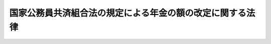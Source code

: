 .. _S26HO033:

==========================================================
国家公務員共済組合法の規定による年金の額の改定に関する法律
==========================================================

.. raw:: html
    
    
    <b>国家公務員共済組合法の規定による年金の額の改定に関する法律<br>
    （昭和二十六年三月二十四日法律第三十三号）</b><br><br><div align="right">最終改正：昭和五七年七月一六日法律第六六号</div><br><p>
    </p><div class="arttitle"><a name="1000000000000000000000000000000000000000000000000100000000000000000000000000000">（退職年金、障害年金及び遺族年金の額の改定）</a>
    </div><div class="item"><b>第一条</b>
    <a name="1000000000000000000000000000000000000000000000000100000000001000000000000000000"></a>
    　昭和二十五年十二月三十一日以前における俸給をその年金額の算定の基準として国家公務員共済組合法（昭和二十三年法律第六十九号。以下「共済組合法」という。）の規定による退職年金、障害年金及び遺族年金（同法第九十四条の二の規定によりこれらの年金とみなされた年金を含む。）については、昭和二十六年一月分以後その年金額を左の各号により算定した額に改定する。
    <div class="number"><b><a name="1000000000000000000000000000000000000000000000000100000000001000000001000000000">一</a>
    </b>
    　昭和二十三年十一月三十日以前における俸給をその年金額の算定の基準とした共済組合法の規定による退職年金、障害年金及び遺族年金（同法第九十四条の二の規定によりこれらの年金とみなされた年金を含む。）については、<a href="/cgi-bin/idxrefer.cgi?H_FILE=%8f%ba%8e%4f%8e%4f%96%40%88%ea%93%f1%94%aa&amp;REF_NAME=%8d%91%89%c6%8c%f6%96%b1%88%f5%8b%a4%8d%cf%91%67%8d%87%96%40&amp;ANCHOR_F=&amp;ANCHOR_T=" target="inyo">国家公務員共済組合法</a>
    の一部を改正する法律（昭和二十五年法律第百三十五号。以下「昭和二十五年法律第百三十五号」という。）附則<a href="/cgi-bin/idxrefer.cgi?H_FILE=%8f%ba%8e%4f%8e%4f%96%40%88%ea%93%f1%94%aa&amp;REF_NAME=%91%e6%93%f1%8d%80&amp;ANCHOR_F=5000000000000000000000000000000000000000000000000000000000000000000000000000000&amp;ANCHOR_T=5000000000000000000000000000000000000000000000000000000000000000000000000000000#5000000000000000000000000000000000000000000000000000000000000000000000000000000" target="inyo">第二項</a>
    の規定により改定された年金額の算定の基準となつた<a href="/cgi-bin/idxrefer.cgi?H_FILE=%8f%ba%8e%4f%8e%4f%96%40%88%ea%93%f1%94%aa&amp;REF_NAME=%93%af%96%40&amp;ANCHOR_F=&amp;ANCHOR_T=" target="inyo">同法</a>
    別表第一又は第二の仮定俸給に対応する別表の仮定俸給を俸給とみなし、共済組合法の規定を適用して算定した額
    </div>
    <div class="number"><b><a name="1000000000000000000000000000000000000000000000000100000000001000000002000000000">二</a>
    </b>
    　昭和二十三年十二月一日以後における俸給をその年金額の算定の基準とした共済組合法の規定による退職年金、障害年金及び遺族年金については、その年金額の算定の基準となつた俸給に対応する別表の仮定俸給を俸給とみなし、共済組合法の規定を適用して算定した額
    </div>
    </div>
    <div class="item"><b><a name="1000000000000000000000000000000000000000000000000100000000002000000000000000000">２</a>
    </b>
    　前項第一号の場合において、同号に規定する共済組合法第九十四条の二の規定により同法の規定による退職年金、障害年金又は遺族年金とみなされた年金のうち、その支給の条件又は額の算定の基準が共済組合法の規定によるこれらの年金と異なるものについては、大蔵省令で定めるところによりこれを共済組合法の規定によるこれらの年金のうち当該条件又は基準の最も類似するものとみなして同法の規定を適用する。
    </div>
    <div class="item"><b><a name="1000000000000000000000000000000000000000000000000100000000003000000000000000000">３</a>
    </b>
    　前二項の規定は、日本専売公社法（昭和二十三年法律第二百五十五号）第五十一条第一項、日本国有鉄道法（昭和二十三年法律第二百五十六号）第五十七条第一項及び日本電信電話公社法（昭和二十七年法律第二百五十号）第八十条第一項において準用する共済組合法の規定による退職年金、障害年金及び遺族年金について準用する。
    </div>
    
    <p>
    </p><div class="arttitle"><a name="1000000000000000000000000000000000000000000000000200000000000000000000000000000">（公務に因る疾病、負傷又は死亡を給付事由とする年金の額の改定）</a>
    </div><div class="item"><b>第二条</b>
    <a name="1000000000000000000000000000000000000000000000000200000000001000000000000000000"></a>
    　共済組合法第九十条の規定による年金のうち、公務に起因する疾病、負傷又は死亡を給付事由とするものについては、昭和二十六年一月分以後その年金額を、昭和二十五年法律第百三十五号附則第三項の規定により改定された年金額の算定の基準となつた同法別表第一の仮定俸給に対応する別表の仮定俸給を俸給とみなし、共済組合法第九十条に規定する従前の法令の規定により算定した額に改定する。
    </div>
    
    <p>
    </p><div class="arttitle"><a name="1000000000000000000000000000000000000000000000000300000000000000000000000000000">（費用負担）</a>
    </div><div class="item"><b>第三条</b>
    <a name="1000000000000000000000000000000000000000000000000300000000001000000000000000000"></a>
    　国庫は、前二条の規定による年金額の改定に因り増加する費用を負担する。但し、第一号に掲げる共済組合が支給する年金の額の改定に因り増加する費用は、当該共済組合の組合員（共済組合法第九十四条第一項各号に掲げる者を除く。）のうち、国家公務員である者及び第一号に掲げる団体の職員である者がそれぞれ受ける俸給の総額の割合に応じて当該共済組合の運営規則で定める割合に従つて国庫及び当該団体が負担するものとし、第二号から第四号までに掲げる共済組合が支給する年金の額の改定に因り増加する費用は、当該各号に掲げる団体が負担するものとする。
    <div class="number"><b><a name="1000000000000000000000000000000000000000000000000300000000001000000001000000000">一</a>
    </b>
    　共済組合法第八十六条第一項に規定する地方職員を組合員とする共済組合　共済組合法第六十九条第一項に掲げる費用を負担する地方公共団体
    </div>
    <div class="number"><b><a name="1000000000000000000000000000000000000000000000000300000000001000000002000000000">二</a>
    </b>
    　専売共済組合　日本専売公社
    </div>
    <div class="number"><b><a name="1000000000000000000000000000000000000000000000000300000000001000000003000000000">三</a>
    </b>
    　国鉄共済組合　日本国有鉄道
    </div>
    <div class="number"><b><a name="1000000000000000000000000000000000000000000000000300000000001000000004000000000">四</a>
    </b>
    　日本電信電話公社共済組合　日本電信電話公社
    </div>
    </div>
    
    
    <br><a name="5000000000000000000000000000000000000000000000000000000000000000000000000000000"></a>
    　　　<a name="5000000001000000000000000000000000000000000000000000000000000000000000000000000"><b>附　則</b></a>
    <br><p>
    　この法律は、公布の日から施行する。
    
    
    <br>　　　<a name="5000000002000000000000000000000000000000000000000000000000000000000000000000000"><b>附　則　（昭和二七年七月三一日法律第二五一号）　抄</b></a>
    <br></p><p></p><div class="item"><b>１</b>
    　この法律は、公社法の施行の日から施行する。
    </div>
    
    <br>　　　<a name="5000000003000000000000000000000000000000000000000000000000000000000000000000000"><b>附　則　（昭和三一年六月六日法律第一三四号）　抄</b></a>
    <br><p>
    </p><div class="arttitle">（施行期日）</div>
    <div class="item"><b>第一条</b>
    　この法律は、昭和三十一年七月一日から施行する。
    </div>
    
    <br>　　　<a name="5000000004000000000000000000000000000000000000000000000000000000000000000000000"><b>附　則　（昭和五七年七月一六日法律第六六号）</b></a>
    <br><p>
    　この法律は、昭和五十七年十月一日から施行する。
    
    
    <br><br><a name="3000000001000000000000000000000000000000000000000000000000000000000000000000000">別表　</a>
    <br><br></p><table border><tr valign="top"><td>
    第一条又は第二条の規定による年金額の改定の基準となる昭和二十五年法律第百三十五号別表第一若しくは第二の仮定俸給又は第一条第一項第二号の俸給</td>
    <td>
    仮定俸給</td>
    </tr><tr valign="top"><td>
    円</td>
    <td>
    円</td>
    </tr><tr valign="top"><td>
    三、一八四</td>
    <td>
    三、八五〇</td>
    </tr><tr valign="top"><td>
    三、二七三</td>
    <td>
    四、〇〇〇</td>
    </tr><tr valign="top"><td>
    三、三六九</td>
    <td>
    四、一五〇</td>
    </tr><tr valign="top"><td>
    三、四六六</td>
    <td>
    四、三〇〇</td>
    </tr><tr valign="top"><td>
    三、五六五</td>
    <td>
    四、四五〇</td>
    </tr><tr valign="top"><td>
    三、六六七</td>
    <td>
    四、六〇〇</td>
    </tr><tr valign="top"><td>
    三、七七二</td>
    <td>
    四、七五〇</td>
    </tr><tr valign="top"><td>
    三、八八〇</td>
    <td>
    四、九〇〇</td>
    </tr><tr valign="top"><td>
    三、九九一</td>
    <td>
    五、〇五〇</td>
    </tr><tr valign="top"><td>
    四、一〇五</td>
    <td>
    五、二〇〇</td>
    </tr><tr valign="top"><td>
    四、二二三</td>
    <td>
    五、三五〇</td>
    </tr><tr valign="top"><td>
    四、三四四</td>
    <td>
    五、五〇〇</td>
    </tr><tr valign="top"><td>
    四、四六八</td>
    <td>
    五、七〇〇</td>
    </tr><tr valign="top"><td>
    四、五九六</td>
    <td>
    五、九〇〇</td>
    </tr><tr valign="top"><td>
    四、七二七</td>
    <td>
    六、一〇〇</td>
    </tr><tr valign="top"><td>
    四、八六三</td>
    <td>
    六、三〇〇</td>
    </tr><tr valign="top"><td>
    五、〇〇二</td>
    <td>
    六、五〇〇</td>
    </tr><tr valign="top"><td>
    五、一四五</td>
    <td>
    六、七〇〇</td>
    </tr><tr valign="top"><td>
    五、二九二</td>
    <td>
    六、九〇〇</td>
    </tr><tr valign="top"><td>
    五、四四四</td>
    <td>
    七、一〇〇</td>
    </tr><tr valign="top"><td>
    五、六〇〇</td>
    <td>
    七、三〇〇</td>
    </tr><tr valign="top"><td>
    五、七六〇</td>
    <td>
    七、五〇〇</td>
    </tr><tr valign="top"><td>
    五、九二五</td>
    <td>
    七、八〇〇</td>
    </tr><tr valign="top"><td>
    六、〇九四</td>
    <td>
    八、一〇〇</td>
    </tr><tr valign="top"><td>
    六、二六九</td>
    <td>
    八、四〇〇</td>
    </tr><tr valign="top"><td>
    六、四四八</td>
    <td>
    八、七〇〇</td>
    </tr><tr valign="top"><td>
    六、六三三</td>
    <td>
    九、〇〇〇</td>
    </tr><tr valign="top"><td>
    六、八二三</td>
    <td>
    九、三〇〇</td>
    </tr><tr valign="top"><td>
    七、〇一八</td>
    <td>
    九、六〇〇</td>
    </tr><tr valign="top"><td>
    七、二一九</td>
    <td>
    九、九〇〇</td>
    </tr><tr valign="top"><td>
    七、四二六</td>
    <td>
    一〇、二〇〇</td>
    </tr><tr valign="top"><td>
    七、六三八</td>
    <td>
    一〇、五〇〇</td>
    </tr><tr valign="top"><td>
    七、八五七</td>
    <td>
    一〇、八〇〇</td>
    </tr><tr valign="top"><td>
    八、〇八二</td>
    <td>
    一一、一〇〇</td>
    </tr><tr valign="top"><td>
    八、三一三</td>
    <td>
    一一、四〇〇</td>
    </tr><tr valign="top"><td>
    八、五五一</td>
    <td>
    一一、七〇〇</td>
    </tr><tr valign="top"><td>
    八、七九六</td>
    <td>
    一二、一〇〇</td>
    </tr><tr valign="top"><td>
    九、〇四七</td>
    <td>
    一二、五〇〇</td>
    </tr><tr valign="top"><td>
    九、三〇六</td>
    <td>
    一二、九〇〇</td>
    </tr><tr valign="top"><td>
    九、五七三</td>
    <td>
    一三、三〇〇</td>
    </tr><tr valign="top"><td>
    九、八四七</td>
    <td>
    一三、七〇〇</td>
    </tr><tr valign="top"><td>
    一〇、一二九</td>
    <td>
    一四、二〇〇</td>
    </tr><tr valign="top"><td>
    一〇、四一九</td>
    <td>
    一四、七〇〇</td>
    </tr><tr valign="top"><td>
    一〇、七一七</td>
    <td>
    一五、二〇〇</td>
    </tr><tr valign="top"><td>
    一一、〇二四</td>
    <td>
    一五、七〇〇</td>
    </tr><tr valign="top"><td>
    一一、三三九</td>
    <td>
    一六、二〇〇</td>
    </tr><tr valign="top"><td>
    一一、六六四</td>
    <td>
    一六、六〇〇</td>
    </tr><tr valign="top"><td>
    一一、九九八</td>
    <td>
    一七、二〇〇</td>
    </tr><tr valign="top"><td>
    一二、三四一</td>
    <td>
    一七、七〇〇</td>
    </tr><tr valign="top"><td>
    一二、六九五</td>
    <td>
    一八、三〇〇</td>
    </tr><tr valign="top">〇
    </tr><tr valign="top"><td>
    一五、〇三七</td>
    <td>
    二二、二〇〇</td>
    </tr><tr valign="top"><td>
    一五、四六七</td>
    <td>
    二二、九〇〇</td>
    </tr><tr valign="top"><td>
    一五、九一〇</td>
    <td>
    二三、六〇〇</td>
    </tr><tr valign="top"><td>
    一六、三六五</td>
    <td>
    二四、三〇〇</td>
    </tr><tr valign="top"><td>
    一六、八三四</td>
    <td>
    二五、〇〇〇</td>
    </tr><tr valign="top"><td colspan="2">
    備考一　第一条又は第二条の規定による年金額の改定の基準となる昭和二十五年法律第百三十五号別表第一若しくは第二の仮定俸給又は第一条第一項第二号の俸給が三、一八四円未満のときは、その仮定俸給又は俸給の一・二一倍に相当する金額（円位未満の端数は、切り捨てる。）を仮定俸給とし、仮定俸給又は俸給が一六、八三四円をこえるときは、その仮定俸給又は俸給の一・四九倍に相当する金額（円位未満の端数は、切り捨てる。）を仮定俸給とする。</td>
    </tr><tr valign="top"><td colspan="2">
    二　第一条の規定による年金額の改定の基準となる同条第一項第二号の俸給が三、一八四円以上一六、八三四円未満のときにその俸給がこの表記載の額に合致しないものについては、その直近多額の俸給に対応する仮定俸給による。</td>
    </tr></table><br><br>